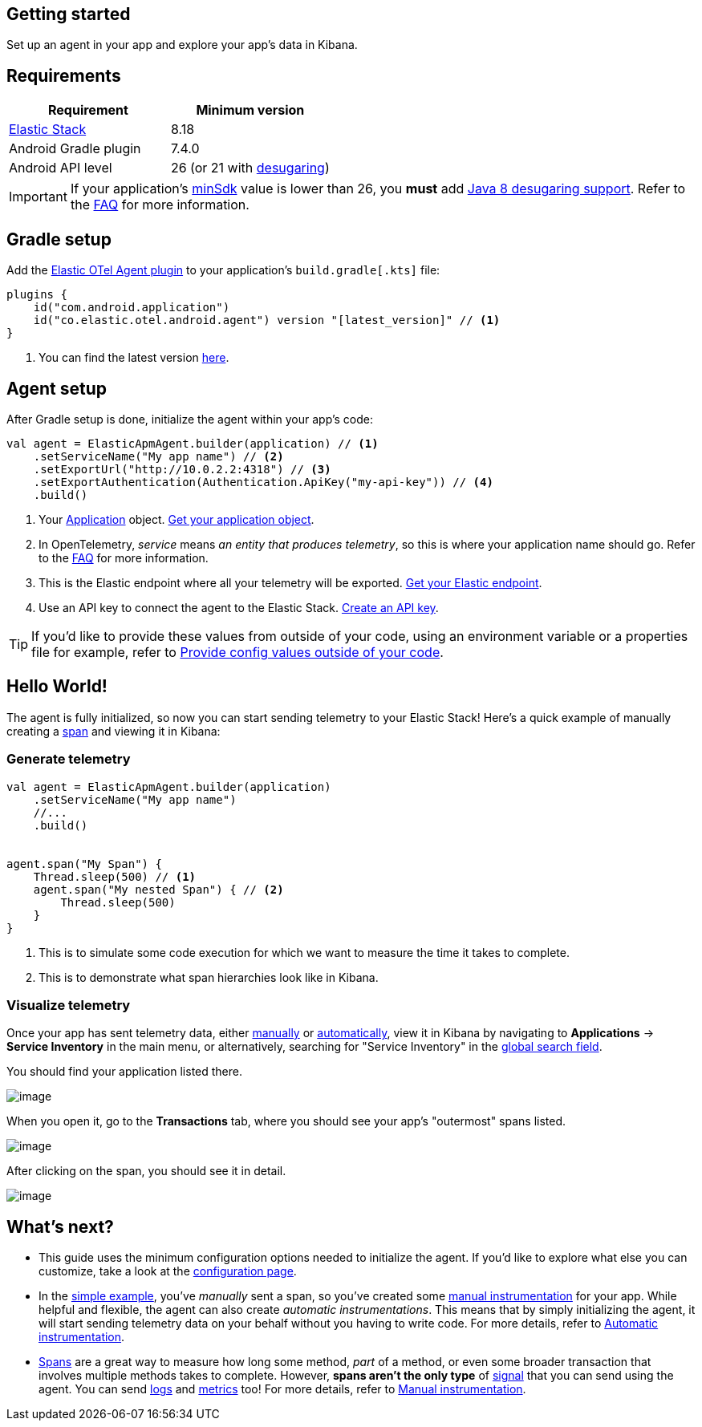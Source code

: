 [[setup]]
== Getting started

Set up an agent in your app and explore your app's data in Kibana.

[discrete]
== Requirements

[cols=",",options="header",]
|===
|Requirement |Minimum version
|https://www.elastic.co/elastic-stack[Elastic Stack] |8.18

|Android Gradle plugin |7.4.0

|Android API level |26 (or 21 with
https://developer.android.com/studio/write/java8-support#library-desugaring[desugaring])
|===

[IMPORTANT]
====
If your application's
https://developer.android.com/studio/publish/versioning#minsdk[minSdk]
value is lower than 26, you *must* add
https://developer.android.com/studio/write/java8-support#library-desugaring[Java
8 desugaring support]. Refer to the
xref:faq.asciidoc#why-is-enabling-desugaring-support-on-apps-with-minsdk-below-26-necessary[FAQ]
for more information.
====

[discrete]
== Gradle setup

Add the
https://plugins.gradle.org/plugin/co.elastic.otel.android.agent[Elastic
OTel Agent plugin] to your application’s `build.gradle[.kts]`
file:

[source,kotlin]
----
plugins {
    id("com.android.application")
    id("co.elastic.otel.android.agent") version "[latest_version]" // <1>
}
----

[arabic]
. You can find the latest version
https://plugins.gradle.org/plugin/co.elastic.otel.android.agent[here].

[discrete]
== Agent setup

After Gradle setup is done, initialize the agent within your app's code:

[source,kotlin]
----
val agent = ElasticApmAgent.builder(application) // <1>
    .setServiceName("My app name") // <2>
    .setExportUrl("http://10.0.2.2:4318") // <3>
    .setExportAuthentication(Authentication.ApiKey("my-api-key")) // <4>
    .build()
----

[arabic]
. Your
https://developer.android.com/reference/android/app/Application[Application]
object. xref:how-tos.asciidoc#how-to-get-my-android-application-instance[Get
your application object].
. In OpenTelemetry, _service_ means _an entity that produces telemetry_,
so this is where your application name should go. Refer to the
xref:faq.asciidoc#why-does-my-app-have-to-be-referred-to-as-service[FAQ] for
more information.
. This is the Elastic endpoint where all your telemetry will be
exported.
xref:how-tos.asciidoc#how-to-get-my-elastic-stack-export-endpoint[Get your
Elastic endpoint].
. Use an API key to connect the agent to the Elastic Stack.
xref:how-tos.asciidoc#how-to-create-an-api-key[Create an API key].

[TIP]
====
If you'd like to provide these values from outside of your code, using
an environment variable or a properties file for example, refer to
xref:how-tos.asciidoc#how-to-provide-config-values-from-outside-of-my-code[Provide
config values outside of your code].
====

[discrete]
== Hello World!

The agent is fully initialized, so now you can start sending telemetry
to your Elastic Stack! Here's a quick example of manually creating a
https://opentelemetry.io/docs/concepts/signals/traces/#spans[span] and
viewing it in Kibana:

[discrete]
=== Generate telemetry

[source,kotlin]
----
val agent = ElasticApmAgent.builder(application)
    .setServiceName("My app name")
    //...
    .build()


agent.span("My Span") {
    Thread.sleep(500) // <1>
    agent.span("My nested Span") { // <2>
        Thread.sleep(500)
    }
}
----

[arabic]
. This is to simulate some code execution for which we want to measure
the time it takes to complete.
. This is to demonstrate what span hierarchies look like in Kibana.

[discrete]
=== Visualize telemetry

Once your app has sent telemetry data, either
xref:manual-instrumentation.asciidoc[manually] or
xref:automatic-instrumentation.asciidoc[automatically], view it in Kibana by
navigating to *Applications* → *Service Inventory* in the main menu, or
alternatively, searching for "Service Inventory" in the
https://www.elastic.co/guide/en/kibana/current/introduction.html#kibana-navigation-search[global
search field].

You should find your application listed there.

image:images/span-visualization/1.png[image]

When you open it, go to the *Transactions* tab, where you should see
your app's "outermost" spans listed.

image:images/span-visualization/2.png[image]

After clicking on the span, you should see it in detail.

image:images/span-visualization/3.png[image]

[discrete]
== What’s next?

* This guide uses the minimum configuration options needed to initialize
the agent. If you'd like to explore what else you can customize, take a
look at the xref:configuration.asciidoc[configuration page].
* In the xref:#hello-world[simple example], you've _manually_ sent a
span, so you've created some xref:manual-instrumentation.asciidoc[manual
instrumentation] for your app. While helpful and flexible, the agent can
also create _automatic instrumentations_. This means that by simply
initializing the agent, it will start sending telemetry data on your
behalf without you having to write code. For more details, refer to
xref:automatic-instrumentation.asciidoc[Automatic instrumentation].
* https://opentelemetry.io/docs/concepts/signals/traces/#spans[Spans]
are a great way to measure how long some method, _part_ of a method, or
even some broader transaction that involves multiple methods takes to
complete. However, *spans aren't the only type* of
https://opentelemetry.io/docs/concepts/signals/[signal] that you can
send using the agent. You can send
https://opentelemetry.io/docs/concepts/signals/logs/[logs] and
https://opentelemetry.io/docs/concepts/signals/metrics/[metrics] too!
For more details, refer to xref:manual-instrumentation.asciidoc[Manual
instrumentation].
